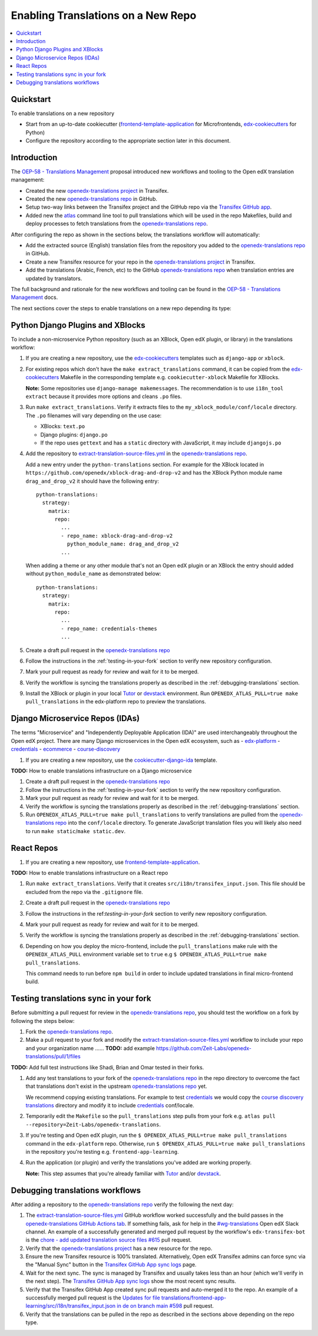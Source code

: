 ###################################
Enabling Translations on a New Repo
###################################

.. contents::
 :local:
 :depth: 2

==========
Quickstart
==========

To enable translations on a new repository

- Start from an up-to-date cookiecutter (`frontend-template-application`_ for Microfrontends, `edx-cookiecutters`_
  for Python)
- Configure the repository according to the appropriate section later in this document.

============
Introduction
============


The `OEP-58 - Translations Management`_ proposal introduced new workflows and tooling to the Open edX translation
management:

- Created the new `openedx-translations project`_ in Transifex.
- Created the new `openedx-translations repo`_ in GitHub.
- Setup two-way links between the Transifex project and the GitHub repo via the
  `Transifex GitHub app <https://github.com/apps/transifex-integration>`_.
- Added new the `atlas <https://github.com/openedx/openedx-atlas>`_ command line tool to pull translations which will
  be used in the repo Makefiles, build and deploy processes to fetch translations from the
  `openedx-translations repo`_.

After configuring the repo as shown in the sections below, the translations workflow will automatically:

- Add the extracted source (English) translation files from the repository you added to the
  `openedx-translations repo`_ in GitHub.
- Create a new Transifex resource for your repo in the `openedx-translations project`_ in Transifex.
- Add the translations (Arabic, French, etc) to the GitHub `openedx-translations repo`_ when translation entries are
  updated by translators.

The full background and rationale for the new workflows and tooling can be found in the
`OEP-58 - Translations Management`_ docs.

The next sections cover the steps to enable translations on a new repo depending its type:

=================================
Python Django Plugins and XBlocks
=================================

To include a non-microservice Python repository (such as an XBlock, Open edX plugin, or library) in the translations
workflow:

#. If you are creating a new repository, use the `edx-cookiecutters`_ templates such as ``django-app`` or ``xblock``.

#. For existing repos which don't have the ``make extract_translations`` command, it can be copied from the
   `edx-cookiecutters`_ Makefile in the corresponding template e.g. ``cookiecutter-xblock`` Makefile for XBlocks.

   **Note:** Some repositories use ``django-manage makemessages``. The recommendation is to use ``i18n_tool extract``
   because it provides more options and cleans ``.po`` files.

#. Run ``make extract_translations``. Verify it extracts files to the ``my_xblock_module/conf/locale``
   directory. The ``.po`` filenames will vary depending on the use case:

   - XBlocks: ``text.po``
   - Django plugins: ``django.po``
   - If the repo uses ``gettext`` and has a ``static`` directory with JavaScript, it may include ``djangojs.po``

#. Add the repository to `extract-translation-source-files.yml`_ in the `openedx-translations repo`_.

   Add a new entry under the ``python-translations`` section. For example for the XBlock located in
   ``https://github.com/openedx/xblock-drag-and-drop-v2`` and has the XBlock Python 
   module name ``drag_and_drop_v2`` it should have the following entry::

    python-translations:
      strategy:
        matrix:
          repo:
            ...
            - repo_name: xblock-drag-and-drop-v2
              python_module_name: drag_and_drop_v2
            ...

   When adding a theme or any other module that's not an Open edX plugin or an XBlock the entry should
   added without ``python_module_name`` as demonstrated below::

    python-translations:
      strategy:
        matrix:
          repo:
            ...
            - repo_name: credentials-themes
            ...

#. Create a draft pull request in the `openedx-translations repo`_

#. Follow the instructions in the :ref:`testing-in-your-fork` section to verify new repository configuration.

#. Mark your pull request as ready for review and wait for it to be merged.

#. Verify the workflow is syncing the translations properly as described in the :ref:`debugging-translations` section.

#. Install the XBlock or plugin in your local `Tutor`_ or `devstack`_ environment. Run
   ``OPENEDX_ATLAS_PULL=true make pull_translations`` in the edx-platform repo to preview the translations.

================================
Django Microservice Repos (IDAs)
================================

The terms "Microservice" and "Independently Deployable Application (IDA)" are used interchangeably throughout the Open
edX project. There are many Django microservices in the Open edX ecosystem, such as
- `edx-platform`_ 
- `credentials`_
- `ecommerce`_
- `course-discovery`_


#. If you are creating a new repository, use the `cookiecutter-django-ida`_
   template.

**TODO:** How to enable translations infrastructure on a Django microservice

#. Create a draft pull request in the `openedx-translations repo`_

#. Follow the instructions in the :ref:`testing-in-your-fork` section to verify the new repository configuration.

#. Mark your pull request as ready for review and wait for it to be merged.

#. Verify the workflow is syncing the translations properly as described in the :ref:`debugging-translations` section.

#. Run ``OPENEDX_ATLAS_PULL=true make pull_translations`` to verify translations are pulled from the
   `openedx-translations repo`_ into the ``conf/locale`` directory. To generate JavaScript translation files you will
   likely also need to run ``make static``/``make static.dev``.

===========
React Repos
===========

#. If you are creating a new repository, use `frontend-template-application`_.

**TODO:** How to enable translations infrastructure on a React repo

#. Run ``make extract_translations``. Verify that it creates ``src/i18n/transifex_input.json``. This file should be
   excluded from the repo via the ``.gitignore`` file.

#. Create a draft pull request in the `openedx-translations repo`_

#. Follow the instructions in the ref:`testing-in-your-fork` section to verify new repository configuration.

#. Mark your pull request as ready for review and wait for it to be merged.

#. Verify the workflow is syncing the translations properly as described in the :ref:`debugging-translations` section.

#. Depending on how you deploy the micro-frontend, include the ``pull_translations`` make rule with the
   ``OPENEDX_ATLAS_PULL`` environment variable set to ``true`` e.g
   ``$ OPENEDX_ATLAS_PULL=true make pull_translations``.

   This command needs to run before ``npm build`` in order to include updated translations in final micro-frontend
   build.


.. _testing-in-your-fork:

======================================
Testing translations sync in your fork
======================================

Before submitting a pull request for review in the `openedx-translations repo`_, you should test the workflow
on a fork by following the steps below:

#. Fork the `openedx-translations repo`_.
#. Make a pull request to your fork and modify the `extract-translation-source-files.yml`_ workflow to include your
   repo and your organization name ...... **TODO:** add example https://github.com/Zeit-Labs/openedx-translations/pull/1/files

**TODO:** Add full test instructions like Shadi, Brian and Omar tested in their forks.

#. Add any test translations to your fork of the `openedx-translations repo`_ in the repo directory to overcome the
   fact that translations don't exist in the upstream `openedx-translations repo`_ yet.

   We recommend copying existing translations. For example to test `credentials`_ we would copy the
   `course discovery translations`_ directory and modify it to include `credentials`_ conf/locale.

#. Temporarily edit the ``Makefile`` so the ``pull_translations`` step pulls from your fork e.g.
   ``atlas pull --repository=Zeit-Labs/openedx-translations``.

#. If you're testing and Open edX plugin, run the ``$ OPENEDX_ATLAS_PULL=true make pull_translations`` command in
   the ``edx-platform`` repo. Otherwise, run ``$ OPENEDX_ATLAS_PULL=true make pull_translations`` in the repository
   you're testing e.g. ``frontend-app-learning``.

#. Run the application (or plugin) and verify the translations you've added are working properly.

   **Note:** This step assumes that you're already familiar with `Tutor`_ and/or `devstack`_.


.. _debugging-translations:

================================
Debugging translations workflows
================================

After adding a repository to the `openedx-translations repo`_ verify the following the next day:

#. The `extract-translation-source-files.yml`_ GitHub workflow worked successfully and the build passes in the
   `openedx-translations GitHub Actions tab`_. If something fails, ask for help in the `#wg-translations`_ Open edX
   Slack channel. An example of a successfully generated and merged pull request by the workflow's
   ``edx-transifex-bot`` is the `chore - add updated translation source files #615`_ pull request.

#. Verify that the `openedx-translations project`_ has a new resource for the repo.

#. Ensure the new Transifex resource is 100% translated. Alternatively, Open edX Transifex admins can force sync via
   the "Manual Sync" button in the `Transifex GitHub App sync logs`_ page.

#. Wait for the next sync. The sync is managed by Transifex and usually takes less than an hour
   (which we'll verify in the next step). The `Transifex GitHub App sync logs`_ show the most recent sync results.

#. Verify that the Transifex GitHub App created sync pull requests and auto-merged it to the repo.
   An example of a successfully merged pull request is the
   `Updates for file translations/frontend-app-learning/src/i18n/transifex_input.json in de on branch main #598`_ pull
   request.

#. Verify that the translations can be pulled in the repo as described in the sections above depending on the repo
   type.



.. _openedx-translations repo:  https://github.com/openedx/openedx-translations
.. _edx-cookiecutters:  https://github.com/openedx/edx-cookiecutters
.. _frontend-template-application: https://github.com/openedx/frontend-template-application
.. _OEP-58 - Translations Management: https://docs.openedx.org/projects/openedx-proposals/en/latest/architectural-decisions/oep-0058-arch-translations-management.html
.. _extract-translation-source-files.yml: https://github.com/openedx/openedx-translations/blob/2566e0c9a30d033e5dd8d05d4c12601c8e37b4ef/.github/workflows/extract-translation-source-files.yml#L36-L43
.. _Transifex GitHub App sync logs: https://github.apps.transifex.com/projects/o:open-edx:p:openedx-translations/openedx/openedx-translations
.. _cookiecutter-django-ida: https://github.com/openedx/edx-cookiecutters/tree/master/cookiecutter-django-ida
.. _openedx-translations project: https://app.transifex.com/open-edx/openedx-translations/dashboard/
.. _openedx-translations GitHub Actions tab: https://github.com/openedx/openedx-translations/actions
.. _#wg-translations: https://openedx.slack.com/archives/C037XDB9KN1


.. _chore - add updated translation source files #615: https://github.com/openedx/openedx-translations/pull/615
.. _Updates for file translations/frontend-app-learning/src/i18n/transifex_input.json in de on branch main #598: https://github.com/openedx/openedx-translations/pull/598
.. _course discovery translations: https://github.com/openedx/openedx-translations/tree/f0315d4/translations/course-discovery/course_discovery/conf/locale

.. _edx-platform: https://github.com/openedx/edx-platform
.. _credentials: https://github.com/openedx/credentials
.. _ecommerce: https://github.com/openedx/ecommerce
.. _course-discovery: https://github.com/openedx/course-discovery

.. _Tutor: https://docs.tutor.overhang.io/
.. _devstack: https://github.com/openedx/devstack/
